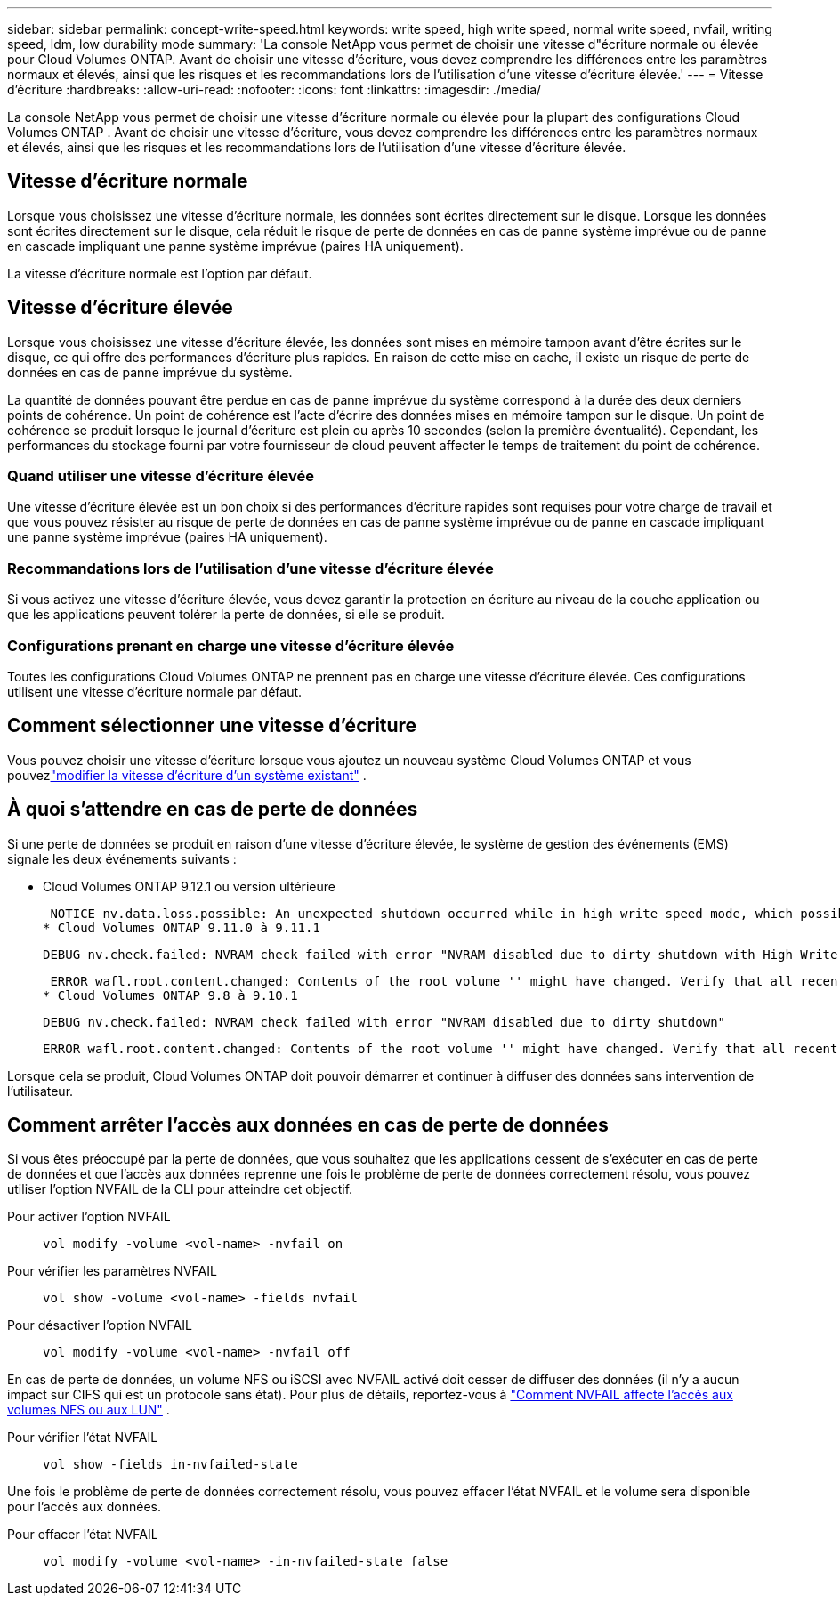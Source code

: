 ---
sidebar: sidebar 
permalink: concept-write-speed.html 
keywords: write speed, high write speed, normal write speed, nvfail, writing speed, ldm, low durability mode 
summary: 'La console NetApp vous permet de choisir une vitesse d"écriture normale ou élevée pour Cloud Volumes ONTAP.  Avant de choisir une vitesse d’écriture, vous devez comprendre les différences entre les paramètres normaux et élevés, ainsi que les risques et les recommandations lors de l’utilisation d’une vitesse d’écriture élevée.' 
---
= Vitesse d'écriture
:hardbreaks:
:allow-uri-read: 
:nofooter: 
:icons: font
:linkattrs: 
:imagesdir: ./media/


[role="lead"]
La console NetApp vous permet de choisir une vitesse d'écriture normale ou élevée pour la plupart des configurations Cloud Volumes ONTAP .  Avant de choisir une vitesse d’écriture, vous devez comprendre les différences entre les paramètres normaux et élevés, ainsi que les risques et les recommandations lors de l’utilisation d’une vitesse d’écriture élevée.



== Vitesse d'écriture normale

Lorsque vous choisissez une vitesse d’écriture normale, les données sont écrites directement sur le disque.  Lorsque les données sont écrites directement sur le disque, cela réduit le risque de perte de données en cas de panne système imprévue ou de panne en cascade impliquant une panne système imprévue (paires HA uniquement).

La vitesse d’écriture normale est l’option par défaut.



== Vitesse d'écriture élevée

Lorsque vous choisissez une vitesse d'écriture élevée, les données sont mises en mémoire tampon avant d'être écrites sur le disque, ce qui offre des performances d'écriture plus rapides.  En raison de cette mise en cache, il existe un risque de perte de données en cas de panne imprévue du système.

La quantité de données pouvant être perdue en cas de panne imprévue du système correspond à la durée des deux derniers points de cohérence.  Un point de cohérence est l’acte d’écrire des données mises en mémoire tampon sur le disque.  Un point de cohérence se produit lorsque le journal d'écriture est plein ou après 10 secondes (selon la première éventualité).  Cependant, les performances du stockage fourni par votre fournisseur de cloud peuvent affecter le temps de traitement du point de cohérence.



=== Quand utiliser une vitesse d'écriture élevée

Une vitesse d'écriture élevée est un bon choix si des performances d'écriture rapides sont requises pour votre charge de travail et que vous pouvez résister au risque de perte de données en cas de panne système imprévue ou de panne en cascade impliquant une panne système imprévue (paires HA uniquement).



=== Recommandations lors de l'utilisation d'une vitesse d'écriture élevée

Si vous activez une vitesse d'écriture élevée, vous devez garantir la protection en écriture au niveau de la couche application ou que les applications peuvent tolérer la perte de données, si elle se produit.

ifdef::aws[]



=== Vitesse d'écriture élevée avec une paire HA dans AWS

Si vous prévoyez d'activer une vitesse d'écriture élevée sur une paire HA dans AWS, vous devez comprendre la différence de niveaux de protection entre un déploiement à zones de disponibilité multiples (AZ) et un déploiement à AZ unique.  Le déploiement d’une paire HA sur plusieurs AZ offre davantage de résilience et peut contribuer à atténuer le risque de perte de données.

link:concept-ha.html["En savoir plus sur les paires HA dans AWS"] .

endif::aws[]



=== Configurations prenant en charge une vitesse d'écriture élevée

Toutes les configurations Cloud Volumes ONTAP ne prennent pas en charge une vitesse d'écriture élevée.  Ces configurations utilisent une vitesse d'écriture normale par défaut.

ifdef::aws[]



==== AWS

Si vous utilisez un système à nœud unique, Cloud Volumes ONTAP prend en charge une vitesse d'écriture élevée avec tous les types d'instances.

À partir de la version 9.8, Cloud Volumes ONTAP prend en charge une vitesse d'écriture élevée avec des paires HA lors de l'utilisation de presque tous les types d'instances EC2 pris en charge, à l'exception de m5.xlarge et r5.xlarge.

https://docs.netapp.com/us-en/cloud-volumes-ontap-relnotes/reference-configs-aws.html["En savoir plus sur les instances Amazon EC2 prises en charge par Cloud Volumes ONTAP"^] .

endif::aws[]

ifdef::azure[]



==== Azuré

Si vous utilisez un système à nœud unique, Cloud Volumes ONTAP prend en charge une vitesse d'écriture élevée avec tous les types de machines virtuelles.

Si vous utilisez une paire HA, Cloud Volumes ONTAP prend en charge une vitesse d'écriture élevée avec plusieurs types de machines virtuelles, à partir de la version 9.8.  Aller à la https://docs.netapp.com/us-en/cloud-volumes-ontap-relnotes/reference-configs-azure.html["Notes de version de Cloud Volumes ONTAP"^] pour afficher les types de machines virtuelles qui prennent en charge une vitesse d'écriture élevée.

endif::azure[]

ifdef::gcp[]



==== Google Cloud

Si vous utilisez un système à nœud unique, Cloud Volumes ONTAP prend en charge une vitesse d'écriture élevée avec tous les types de machines.

Si vous utilisez une paire HA, Cloud Volumes ONTAP prend en charge une vitesse d'écriture élevée avec plusieurs types de machines virtuelles, à partir de la version 9.13.0.  Aller à la https://docs.netapp.com/us-en/cloud-volumes-ontap-relnotes/reference-configs-gcp.html#supported-configurations-by-license["Notes de version de Cloud Volumes ONTAP"^] pour afficher les types de machines virtuelles qui prennent en charge une vitesse d'écriture élevée.

https://docs.netapp.com/us-en/cloud-volumes-ontap-relnotes/reference-configs-gcp.html["En savoir plus sur les types de machines Google Cloud pris en charge par Cloud Volumes ONTAP"^] .

endif::gcp[]



== Comment sélectionner une vitesse d'écriture

Vous pouvez choisir une vitesse d'écriture lorsque vous ajoutez un nouveau système Cloud Volumes ONTAP et vous pouvezlink:task-modify-write-speed.html["modifier la vitesse d'écriture d'un système existant"] .



== À quoi s'attendre en cas de perte de données

Si une perte de données se produit en raison d'une vitesse d'écriture élevée, le système de gestion des événements (EMS) signale les deux événements suivants :

* Cloud Volumes ONTAP 9.12.1 ou version ultérieure
+
 NOTICE nv.data.loss.possible: An unexpected shutdown occurred while in high write speed mode, which possibly caused a loss of data.
* Cloud Volumes ONTAP 9.11.0 à 9.11.1
+
 DEBUG nv.check.failed: NVRAM check failed with error "NVRAM disabled due to dirty shutdown with High Write Speed mode"
+
 ERROR wafl.root.content.changed: Contents of the root volume '' might have changed. Verify that all recent configuration changes are still in effect..
* Cloud Volumes ONTAP 9.8 à 9.10.1
+
 DEBUG nv.check.failed: NVRAM check failed with error "NVRAM disabled due to dirty shutdown"
+
 ERROR wafl.root.content.changed: Contents of the root volume '' might have changed. Verify that all recent configuration changes are still in effect.


Lorsque cela se produit, Cloud Volumes ONTAP doit pouvoir démarrer et continuer à diffuser des données sans intervention de l’utilisateur.



== Comment arrêter l'accès aux données en cas de perte de données

Si vous êtes préoccupé par la perte de données, que vous souhaitez que les applications cessent de s'exécuter en cas de perte de données et que l'accès aux données reprenne une fois le problème de perte de données correctement résolu, vous pouvez utiliser l'option NVFAIL de la CLI pour atteindre cet objectif.

Pour activer l'option NVFAIL:: `vol modify -volume <vol-name> -nvfail on`
Pour vérifier les paramètres NVFAIL:: `vol show -volume <vol-name> -fields nvfail`
Pour désactiver l'option NVFAIL:: `vol modify -volume <vol-name> -nvfail off`


En cas de perte de données, un volume NFS ou iSCSI avec NVFAIL activé doit cesser de diffuser des données (il n'y a aucun impact sur CIFS qui est un protocole sans état).  Pour plus de détails, reportez-vous à https://docs.netapp.com/ontap-9/topic/com.netapp.doc.dot-mcc-mgmt-dr/GUID-40D04B8A-01F7-4E87-8161-E30BD80F5B7F.html["Comment NVFAIL affecte l'accès aux volumes NFS ou aux LUN"^] .

Pour vérifier l'état NVFAIL:: `vol show -fields in-nvfailed-state`


Une fois le problème de perte de données correctement résolu, vous pouvez effacer l’état NVFAIL et le volume sera disponible pour l’accès aux données.

Pour effacer l'état NVFAIL:: `vol modify -volume <vol-name> -in-nvfailed-state false`

